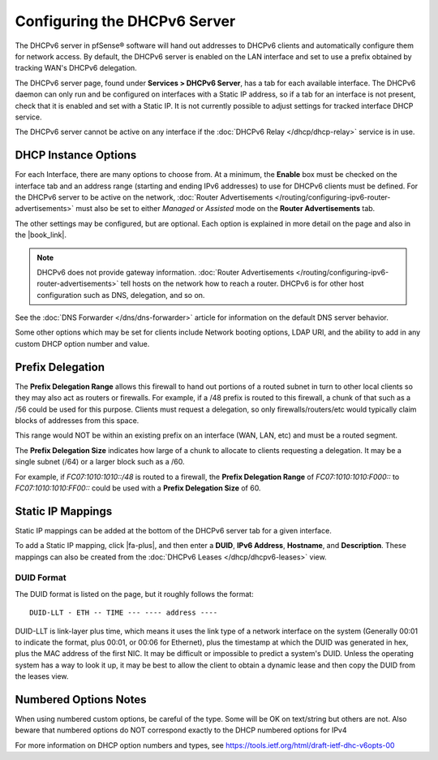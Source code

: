 Configuring the DHCPv6 Server
=============================

The DHCPv6 server in pfSense® software will hand out addresses to
DHCPv6 clients and automatically configure them for network access.
By default, the DHCPv6 server is enabled on the LAN interface and
set to use a prefix obtained by tracking WAN's DHCPv6 delegation.

The DHCPv6 server page, found under **Services > DHCPv6 Server**, has a
tab for each available interface. The DHCPv6 daemon can only run and be
configured on interfaces with a Static IP address, so if a tab for an
interface is not present, check that it is enabled and set with a Static
IP. It is not currently possible to adjust settings for tracked
interface DHCP service.

The DHCPv6 server cannot be active on any interface if the :doc:`DHCPv6 Relay </dhcp/dhcp-relay>` service is in use.

DHCP Instance Options
---------------------

For each Interface, there are many options to choose from. At a minimum,
the **Enable** box must be checked on the interface tab and an address
range (starting and ending IPv6 addresses) to use for DHCPv6 clients
must be defined. For the DHCPv6 server to be active on the network,
:doc:`Router Advertisements </routing/configuring-ipv6-router-advertisements>` must also be set to
either *Managed* or *Assisted* mode on the **Router Advertisements**
tab.

The other settings may be configured, but are optional. Each option is
explained in more detail on the page and also in the |book_link|.

.. note:: DHCPv6 does not provide gateway information. :doc:`Router Advertisements </routing/configuring-ipv6-router-advertisements>` tell hosts on the network how
   to reach a router. DHCPv6 is for other host configuration such as DNS,
   delegation, and so on.

See the :doc:`DNS Forwarder </dns/dns-forwarder>` article for information on the
default DNS server behavior.

Some other options which may be set for clients include Network booting
options, LDAP URI, and the ability to add in any custom DHCP option
number and value.

Prefix Delegation
-----------------

The **Prefix Delegation Range** allows this firewall to hand out
portions of a routed subnet in turn to other local clients so they may
also act as routers or firewalls. For example, if a /48 prefix is routed
to this firewall, a chunk of that such as a /56 could be used for this
purpose. Clients must request a delegation, so only
firewalls/routers/etc would typically claim blocks of addresses from
this space.

This range would NOT be within an existing prefix on an interface (WAN,
LAN, etc) and must be a routed segment.

The **Prefix Delegation Size** indicates how large of a chunk to
allocate to clients requesting a delegation. It may be a single subnet
(/64) or a larger block such as a /60.

For example, if *FC07:1010:1010::/48* is routed to a firewall, the
**Prefix Delegation Range** of *FC07:1010:1010:F000::* to
*FC07:1010:1010:FF00::* could be used with a **Prefix Delegation Size**
of 60.

Static IP Mappings
------------------

Static IP mappings can be added at the bottom of the DHCPv6 server tab
for a given interface.

To add a Static IP mapping, click |fa-plus|, and then enter a **DUID**, **IPv6
Address**, **Hostname**, and **Description**. These mappings can also be
created from the :doc:`DHCPv6 Leases </dhcp/dhcpv6-leases>` view.

DUID Format
~~~~~~~~~~~

The DUID format is listed on the page, but it roughly follows the
format::

  DUID-LLT - ETH -- TIME --- ---- address ----

DUID-LLT is link-layer plus time, which means it uses the link type of a
network interface on the system (Generally 00:01 to indicate the format,
plus 00:01, or 00:06 for Ethernet), plus the timestamp at which the DUID
was generated in hex, plus the MAC address of the first NIC. It may be
difficult or impossible to predict a system's DUID. Unless the operating
system has a way to look it up, it may be best to allow the client to
obtain a dynamic lease and then copy the DUID from the leases view.

Numbered Options Notes
----------------------

When using numbered custom options, be careful of the type. Some will be
OK on text/string but others are not. Also beware that numbered options
do NOT correspond exactly to the DHCP numbered options for IPv4

For more information on DHCP option numbers and types, see
https://tools.ietf.org/html/draft-ietf-dhc-v6opts-00
